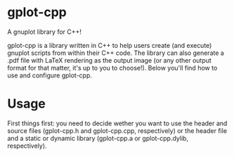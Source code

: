 * gplot-cpp
A gnuplot library for C++!

gplot-cpp is a library written in C++ to help users create (and execute) gnuplot scripts from within their C++ code. The library can also generate a .pdf file with LaTeX rendering as the output image (or any other output format for that matter, it's up to you to choose!). Below you'll find how to use and configure gplot-cpp.

* Usage
First things first: you need to decide wether you want to use the header and source files (gplot-cpp.h and gplot-cpp.cpp, respectively) or the header file and a static or dynamic library (gplot-cpp.a  or gplot-cpp.dylib, respectively).
